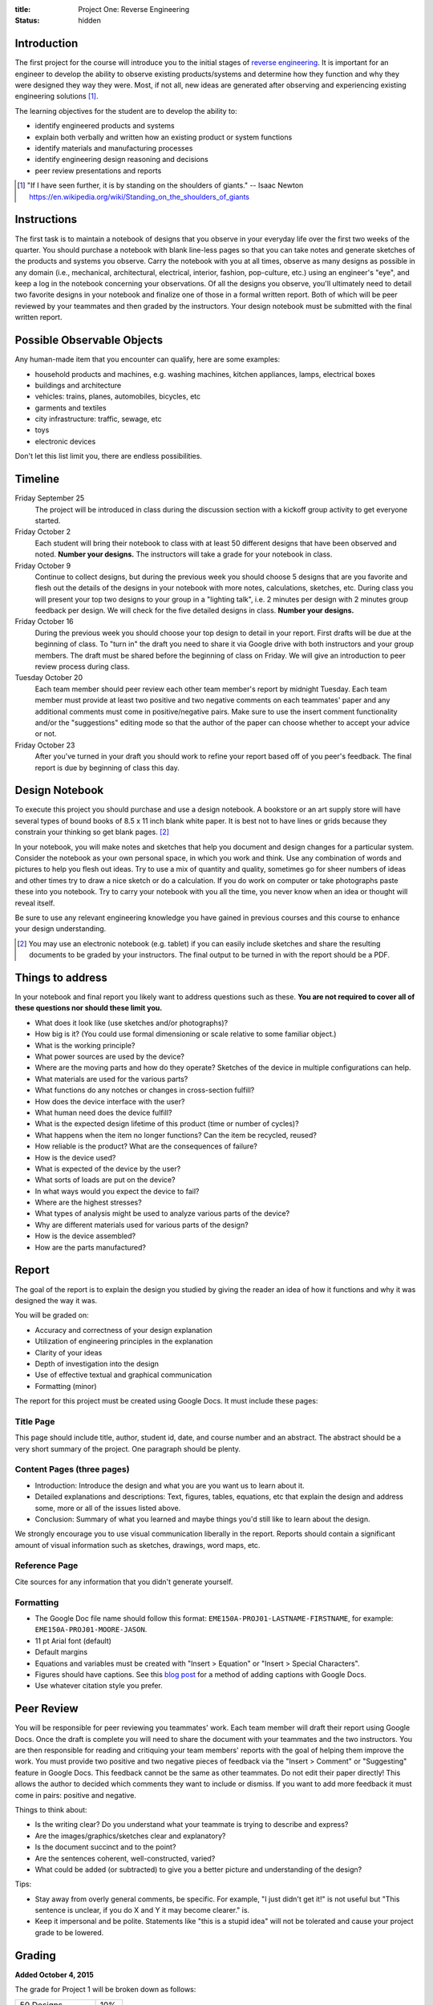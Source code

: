 :title: Project One: Reverse Engineering
:status: hidden

Introduction
============

The first project for the course will introduce you to the initial stages of
`reverse engineering`_. It is important for an engineer to develop the ability
to observe existing products/systems and determine how they function and why
they were designed they way they were. Most, if not all, new ideas are
generated after observing and experiencing existing engineering solutions [1]_.

The learning objectives for the student are to develop the ability to:

- identify engineered products and systems
- explain both verbally and written how an existing product or system functions
- identify materials and manufacturing processes
- identify engineering design reasoning and decisions
- peer review presentations and reports

.. _reverse engineering: https://en.wikipedia.org/wiki/Reverse_engineering

.. [1] "If I have seen further, it is by standing on the shoulders of giants."
   -- Isaac Newton https://en.wikipedia.org/wiki/Standing_on_the_shoulders_of_giants

Instructions
============

The first task is to maintain a notebook of designs that you observe in your
everyday life over the first two weeks of the quarter. You should purchase a
notebook with blank line-less pages so that you can take notes and generate
sketches of the products and systems you observe. Carry the notebook with you
at all times, observe as many designs as possible in any domain (i.e.,
mechanical, architectural, electrical, interior, fashion, pop-culture, etc.)
using an engineer's "eye", and keep a log in the notebook concerning your
observations. Of all the designs you observe, you'll ultimately need to detail
two favorite designs in your notebook and finalize one of those in a formal
written report. Both of which will be peer reviewed by your teammates and then
graded by the instructors. Your design notebook must be submitted with the
final written report.

Possible Observable Objects
===========================

Any human-made item that you encounter can qualify, here are some examples:

- household products and machines, e.g. washing machines, kitchen appliances,
  lamps, electrical boxes
- buildings and architecture
- vehicles: trains, planes, automobiles, bicycles, etc
- garments and textiles
- city infrastructure: traffic, sewage, etc
- toys
- electronic devices

Don't let this list limit you, there are endless possibilities.

Timeline
========

Friday September 25
   The project will be introduced in class during the discussion section with a
   kickoff group activity to get everyone started.
Friday October 2
   Each student will bring their notebook to class with at least 50 different
   designs that have been observed and noted. **Number your designs.** The
   instructors will take a grade for your notebook in class.
Friday October 9
   Continue to collect designs, but during the previous week you should choose
   5 designs that are you favorite and flesh out the details of the designs in
   your notebook with more notes, calculations, sketches, etc. During class you
   will present your top two designs to your group in a "lighting talk", i.e. 2
   minutes per design with 2 minutes group feedback per design. We will check
   for the five detailed designs in class. **Number your designs.**
Friday October 16
   During the previous week you should choose your top design to detail in your
   report. First drafts will be due at the beginning of class. To "turn in" the
   draft you need to share it via Google drive with both instructors and your
   group members. The draft must be shared before the beginning of class on
   Friday. We will give an introduction to peer review process during class.
Tuesday October 20
   Each team member should peer review each other team member's report by
   midnight Tuesday. Each team member must provide at least two positive and
   two negative comments on each teammates' paper and any additional comments
   must come in positive/negative pairs. Make sure to use the insert comment
   functionality and/or the "suggestions" editing mode so that the author of
   the paper can choose whether to accept your advice or not.
Friday October 23
   After you've turned in your draft you should work to refine your report
   based off of you peer's feedback. The final report is due by beginning of
   class this day.

Design Notebook
===============

To execute this project you should purchase and use a design notebook. A
bookstore or an art supply store will have several types of bound books of 8.5
x 11 inch blank white paper. It is best not to have lines or grids because they
constrain your thinking so get blank pages. [2]_

In your notebook, you will make notes and sketches that help you document and
design changes for a particular system. Consider the notebook as your own
personal space, in which you work and think. Use any combination of words and
pictures to help you flesh out ideas. Try to use a mix of quantity and quality,
sometimes go for sheer numbers of ideas and other times try to draw a nice
sketch or do a calculation. If you do work on computer or take photographs
paste these into you notebook. Try to carry your notebook with you all the
time, you never know when an idea or thought will reveal itself.

Be sure to use any relevant engineering knowledge you have gained in previous
courses and this course to enhance your design understanding.

.. [2] You may use an electronic notebook (e.g. tablet) if you can easily
   include sketches and share the resulting documents to be graded by your
   instructors. The final output to be turned in with the report should be a
   PDF.

Things to address
=================

In your notebook and final report you likely want to address questions such as
these. **You are not required to cover all of these questions nor should these
limit you.**

- What does it look like (use sketches and/or photographs)?
- How big is it? (You could use formal dimensioning or scale relative to some
  familiar object.)
- What is the working principle?
- What power sources are used by the device?
- Where are the moving parts and how do they operate? Sketches of the device in
  multiple configurations can help.
- What materials are used for the various parts?
- What functions do any notches or changes in cross-section fulfill?
- How does the device interface with the user?
- What human need does the device fulfill?
- What is the expected design lifetime of this product (time or number of
  cycles)?
- What happens when the item no longer functions? Can the item be recycled,
  reused?
- How reliable is the product? What are the consequences of failure?
- How is the device used?
- What is expected of the device by the user?
- What sorts of loads are put on the device?
- In what ways would you expect the device to fail?
- Where are the highest stresses?
- What types of analysis might be used to analyze various parts of the device?
- Why are different materials used for various parts of the design?
- How is the device assembled?
- How are the parts manufactured?

Report
======

The goal of the report is to explain the design you studied by giving the
reader an idea of how it functions and why it was designed the way it was.

You will be graded on:

- Accuracy and correctness of your design explanation
- Utilization of engineering principles in the explanation
- Clarity of your ideas
- Depth of investigation into the design
- Use of effective textual and graphical communication
- Formatting (minor)

The report for this project must be created using Google Docs. It must include
these pages:

Title Page
----------

This page should include title, author, student id, date, and course number and
an abstract. The abstract should be a very short summary of the project. One
paragraph should be plenty.

Content Pages (three pages)
---------------------------

- Introduction: Introduce the design and what you are you want us to learn
  about it.
- Detailed explanations and descriptions: Text, figures, tables, equations, etc
  that explain the design and address some, more or all of the issues listed
  above.
- Conclusion: Summary of what you learned and maybe things you'd still like to
  learn about the design.

We strongly encourage you to use visual communication liberally in the report.
Reports should contain a significant amount of visual information such as
sketches, drawings, word maps, etc.

Reference Page
--------------

Cite sources for any information that you didn't generate yourself.

Formatting
----------

- The Google Doc file name should follow this format:
  ``EME150A-PROJ01-LASTNAME-FIRSTNAME``, for example:
  ``EME150A-PROJ01-MOORE-JASON``.
- 11 pt Arial font (default)
- Default margins
- Equations and variables must be created with "Insert > Equation" or "Insert >
  Special Characters".
- Figures should have captions. See this `blog post
  <https://chromebookandroidnews.wordpress.com/2014/09/08/how-to-caption-and-wrap-text-around-images-or-tables-in-google-docs/>`_
  for a method of adding captions with Google Docs.
- Use whatever citation style you prefer.

Peer Review
===========

You will be responsible for peer reviewing you teammates' work. Each team
member will draft their report using Google Docs. Once the draft is complete
you will need to share the document with your teammates and the two
instructors.  You are then responsible for reading and critiquing your team
members' reports with the goal of helping them improve the work. You must
provide two positive and two negative pieces of feedback via the "Insert >
Comment" or "Suggesting" feature in Google Docs. This feedback cannot be the
same as other teammates. Do not edit their paper directly! This allows the
author to decided which comments they want to include or dismiss. If you want
to add more feedback it must come in pairs: positive and negative.

Things to think about:

- Is the writing clear? Do you understand what your teammate is trying to
  describe and express?
- Are the images/graphics/sketches clear and explanatory?
- Is the document succinct and to the point?
- Are the sentences coherent, well-constructed, varied?
- What could be added (or subtracted) to give you a better picture and
  understanding of the design?

Tips:

- Stay away from overly general comments, be specific. For example, "I just
  didn't get it!" is not useful but "This sentence is unclear, if you do X and
  Y it may become clearer." is.
- Keep it impersonal and be polite. Statements like "this is a stupid idea"
  will not be tolerated and cause your project grade to be lowered.

Grading
=======

**Added October 4, 2015**

The grade for Project 1 will be broken down as follows:

==================  ===
50 Designs          10%
5 Detailed Designs  10%
Report Draft        10%
Draft Peer Review   10%
Final Report        60%
==================  ===
